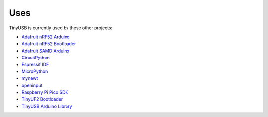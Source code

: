 ****
Uses
****

TinyUSB is currently used by these other projects:

-  `Adafruit nRF52 Arduino <https://github.com/adafruit/Adafruit_nRF52_Arduino>`__
-  `Adafruit nRF52 Bootloader <https://github.com/adafruit/Adafruit_nRF52_Bootloader>`__
-  `Adafruit SAMD Arduino <https://github.com/adafruit/ArduinoCore-samd>`__
-  `CircuitPython <https://github.com/adafruit/circuitpython>`__
-  `Espressif IDF <https://github.com/espressif/esp-idf>`__
-  `MicroPython <https://github.com/micropython/micropython>`__
-  `mynewt <https://mynewt.apache.org>`__
-  `openinput <https://github.com/openinput-fw/openinput>`__
-  `Raspberry Pi Pico SDK <https://github.com/raspberrypi/pico-sdk>`__
-  `TinyUF2 Bootloader <https://github.com/adafruit/tinyuf2>`__
-  `TinyUSB Arduino Library <https://github.com/adafruit/Adafruit_TinyUSB_Arduino>`__

